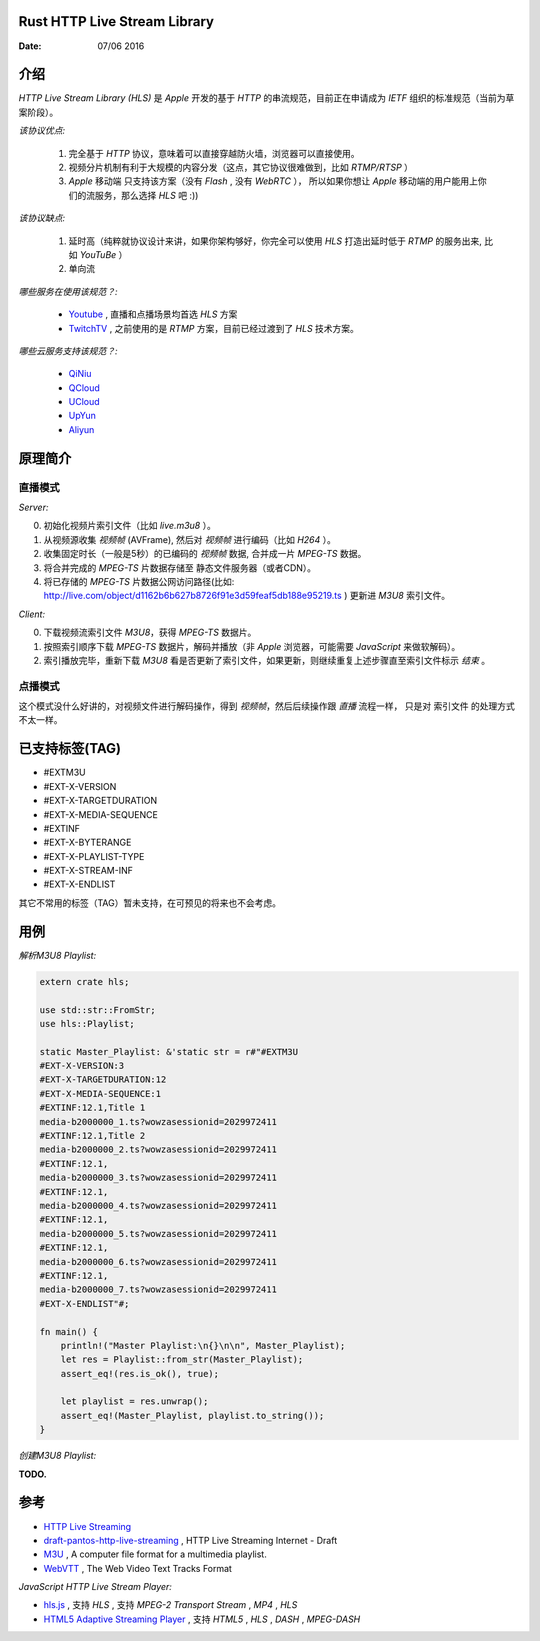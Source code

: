 Rust HTTP Live Stream Library
------------------------------------

:Date: 07/06 2016

介绍
--------

`HTTP Live Stream Library (HLS)` 是 `Apple` 开发的基于 `HTTP` 的串流规范，目前正在申请成为 `IETF` 组织的标准规范（当前为草案阶段）。

*该协议优点:*

    1.  完全基于 `HTTP` 协议，意味着可以直接穿越防火墙，浏览器可以直接使用。
    2.  视频分片机制有利于大规模的内容分发（这点，其它协议很难做到，比如 `RTMP/RTSP` ）
    3.  `Apple` 移动端 只支持该方案（没有 `Flash` , 没有 `WebRTC` ），
        所以如果你想让 `Apple` 移动端的用户能用上你们的流服务，那么选择 `HLS` 吧 :))

*该协议缺点:*
    
    1.  延时高（纯粹就协议设计来讲，如果你架构够好，你完全可以使用 `HLS` 打造出延时低于 `RTMP` 的服务出来, 比如 `YouTuBe` ）
    2.  单向流 

*哪些服务在使用该规范？:*
    
    *   `Youtube  <https://www.youtube.com/>`_ , 直播和点播场景均首选 `HLS` 方案
    *   `TwitchTV <https://www.twitch.tv/>`_ , 之前使用的是 `RTMP` 方案，目前已经过渡到了 `HLS` 技术方案。


*哪些云服务支持该规范？:*

    *   `QiNiu  <http://www.qiniu.com>`_ 
    *   `QCloud <http://qcloud.com>`_
    *   `UCloud <http://ucloud.cn>`_
    *   `UpYun  <https://www.upyun.com>`_
    *   `Aliyun <https://www.aliyun.com/>`_


原理简介
-----------

直播模式
^^^^^^^^^^

*Server:*

0.  初始化视频片索引文件（比如 `live.m3u8` ）。
1.  从视频源收集 `视频帧` (AVFrame), 然后对 `视频帧` 进行编码（比如 `H264` ）。
2.  收集固定时长（一般是5秒）的已编码的 `视频帧` 数据, 合并成一片 `MPEG-TS` 数据。
3.  将合并完成的 `MPEG-TS` 片数据存储至 静态文件服务器（或者CDN）。
4.  将已存储的 `MPEG-TS` 片数据公网访问路径(比如: http://live.com/object/d1162b6b627b8726f91e3d59feaf5db188e95219.ts ) 更新进 `M3U8` 索引文件。

*Client:*

0.  下载视频流索引文件 `M3U8`，获得 `MPEG-TS` 数据片。
1.  按照索引顺序下载 `MPEG-TS` 数据片，解码并播放（非 `Apple` 浏览器，可能需要 `JavaScript` 来做软解码）。
2.  索引播放完毕，重新下载 `M3U8` 看是否更新了索引文件，如果更新，则继续重复上述步骤直至索引文件标示 `结束` 。


点播模式
^^^^^^^^^^

这个模式没什么好讲的，对视频文件进行解码操作，得到 `视频帧`，然后后续操作跟 `直播` 流程一样， 
只是对 索引文件 的处理方式不太一样。

已支持标签(TAG)
----------------

*   #EXTM3U
*   #EXT-X-VERSION

*   #EXT-X-TARGETDURATION
*   #EXT-X-MEDIA-SEQUENCE
*   #EXTINF
*   #EXT-X-BYTERANGE

*   #EXT-X-PLAYLIST-TYPE
*   #EXT-X-STREAM-INF

*   #EXT-X-ENDLIST


其它不常用的标签（TAG）暂未支持，在可预见的将来也不会考虑。


用例
--------

*解析M3U8 Playlist:*

.. code:: rust

    extern crate hls;

    use std::str::FromStr;
    use hls::Playlist;

    static Master_Playlist: &'static str = r#"#EXTM3U
    #EXT-X-VERSION:3
    #EXT-X-TARGETDURATION:12
    #EXT-X-MEDIA-SEQUENCE:1
    #EXTINF:12.1,Title 1
    media-b2000000_1.ts?wowzasessionid=2029972411
    #EXTINF:12.1,Title 2
    media-b2000000_2.ts?wowzasessionid=2029972411
    #EXTINF:12.1,
    media-b2000000_3.ts?wowzasessionid=2029972411
    #EXTINF:12.1,
    media-b2000000_4.ts?wowzasessionid=2029972411
    #EXTINF:12.1,
    media-b2000000_5.ts?wowzasessionid=2029972411
    #EXTINF:12.1,
    media-b2000000_6.ts?wowzasessionid=2029972411
    #EXTINF:12.1,
    media-b2000000_7.ts?wowzasessionid=2029972411
    #EXT-X-ENDLIST"#;

    fn main() {
        println!("Master Playlist:\n{}\n\n", Master_Playlist);
        let res = Playlist::from_str(Master_Playlist);
        assert_eq!(res.is_ok(), true);
    
        let playlist = res.unwrap();
        assert_eq!(Master_Playlist, playlist.to_string());
    }

*创建M3U8 Playlist:*

**TODO.**


参考
---------

*   `HTTP Live Streaming <https://developer.apple.com/streaming/>`_ 
*   `draft-pantos-http-live-streaming <http://tools.ietf.org/html/draft-pantos-http-live-streaming>`_ , HTTP Live Streaming Internet - Draft
*   `M3U <https://en.wikipedia.org/wiki/M3U>`_ , A computer file format for a multimedia playlist.
*   `WebVTT <https://w3c.github.io/webvtt/>`_ , The Web Video Text Tracks Format

*JavaScript HTTP Live Stream Player:*

*   `hls.js <https://github.com/dailymotion/hls.js>`_ , 支持 `HLS` , 支持 `MPEG-2 Transport Stream` , `MP4` , `HLS`
*   `HTML5 Adaptive Streaming Player <https://bitmovin.com/demo/>`_ , 支持 `HTML5` , `HLS` , `DASH` , `MPEG-DASH`

